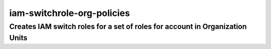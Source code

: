 iam-switchrole-org-policies
======

Creates IAM switch roles for a set of roles for account in Organization Units
-----

